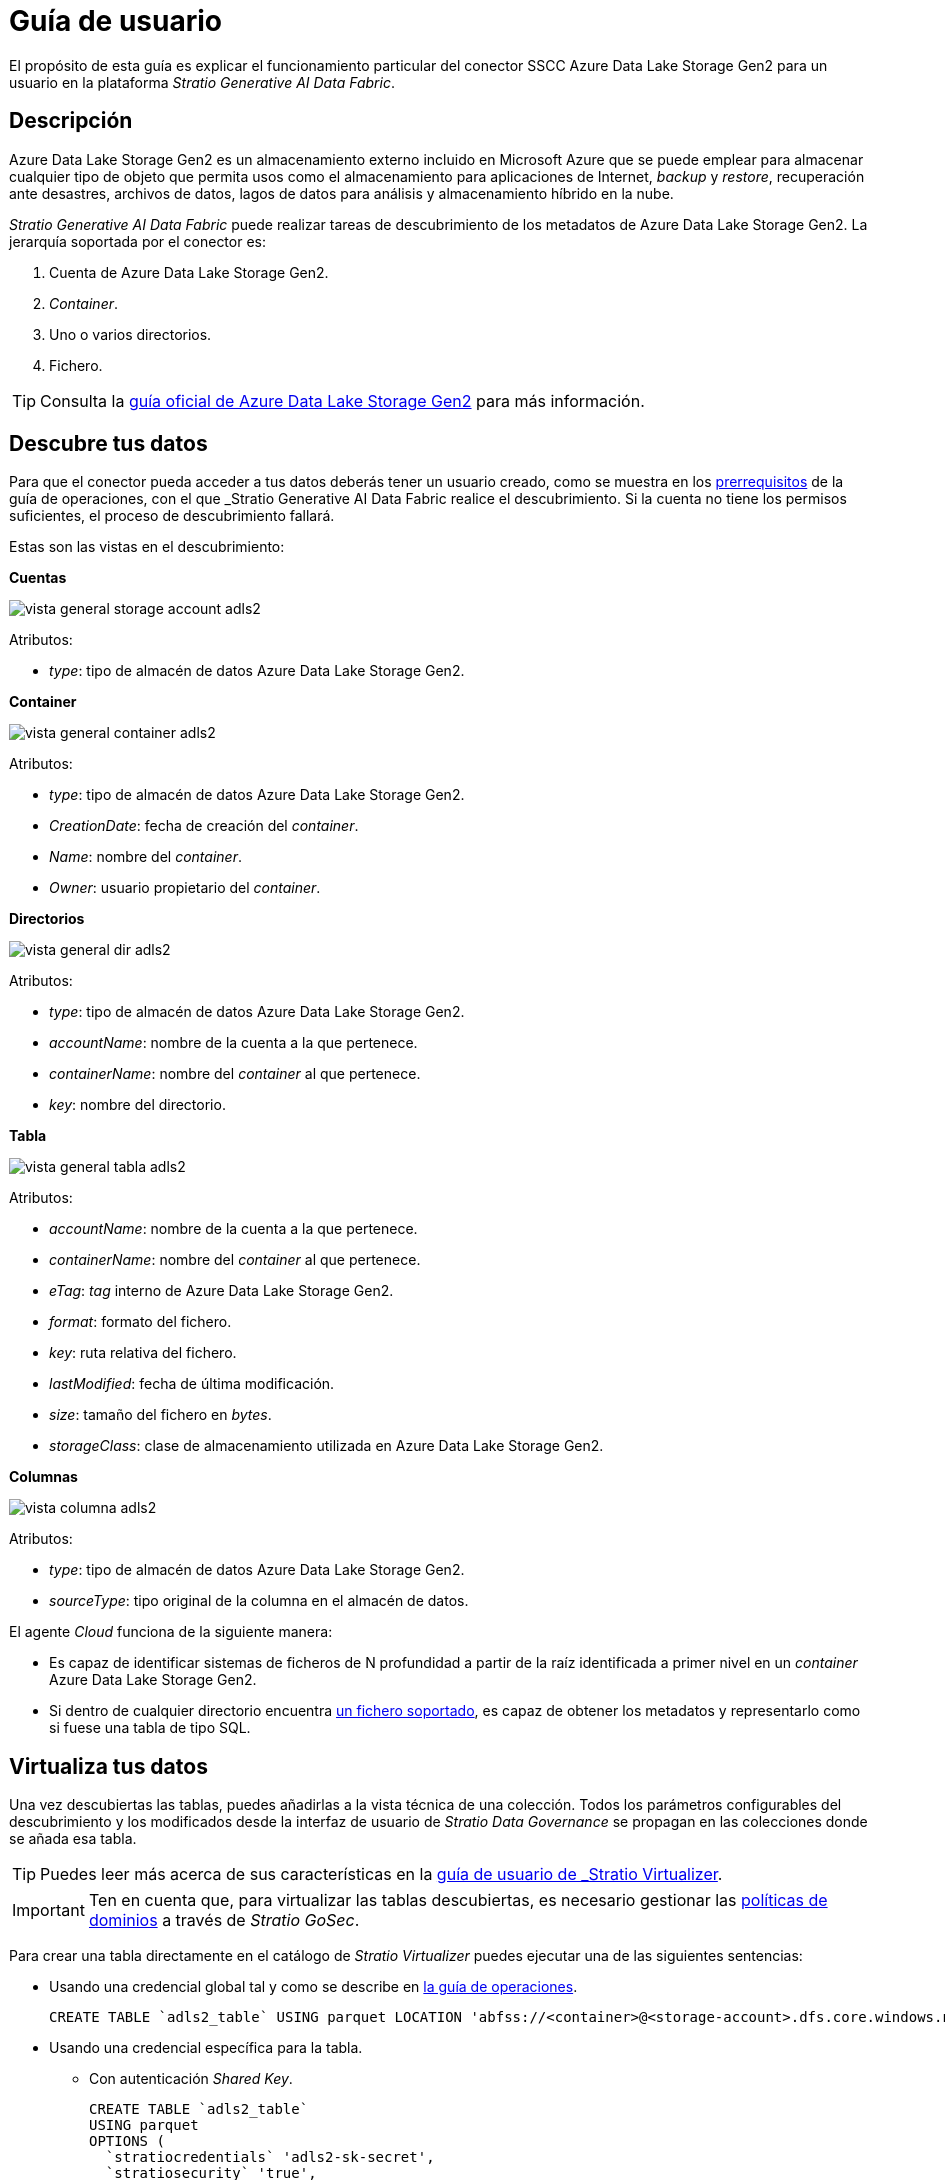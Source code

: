= Guía de usuario

El propósito de esta guía es explicar el funcionamiento particular del conector SSCC Azure Data Lake Storage Gen2 para un usuario en la plataforma _Stratio Generative AI Data Fabric_.

== Descripción

Azure Data Lake Storage Gen2 es un almacenamiento externo incluido en Microsoft Azure que se puede emplear para almacenar cualquier tipo de objeto que permita usos como el almacenamiento para aplicaciones de Internet, _backup_ y _restore_, recuperación ante desastres, archivos de datos, lagos de datos para análisis y almacenamiento híbrido en la nube.

_Stratio Generative AI Data Fabric_ puede realizar tareas de descubrimiento de los metadatos de Azure Data Lake Storage Gen2. La jerarquía soportada por el conector es:

. Cuenta de Azure Data Lake Storage Gen2.
. _Container_.
. Uno o varios directorios.
. Fichero.

TIP: Consulta la https://learn.microsoft.com/es-es/azure/storage/blobs/data-lake-storage-introduction[guía oficial de Azure Data Lake Storage Gen2] para más información.

== Descubre tus datos

Para que el conector pueda acceder a tus datos deberás tener un usuario creado, como se muestra en los xref:azure-data-lake-storage-gen2:operations-guide.adoc#_prerrequisitos[prerrequisitos] de la guía de operaciones, con el que _Stratio Generative AI Data Fabric_ realice el descubrimiento. Si la cuenta no tiene los permisos suficientes, el proceso de descubrimiento fallará.

Estas son las vistas en el descubrimiento:

*Cuentas*

image::vista_general_storage_account_adls2.png[]

Atributos:

- _type_: tipo de almacén de datos Azure Data Lake Storage Gen2.

*Container*

image::vista_general_container_adls2.png[]

Atributos:

- _type_: tipo de almacén de datos Azure Data Lake Storage Gen2.
- _CreationDate_: fecha de creación del _container_.
- _Name_: nombre del _container_.
- _Owner_: usuario propietario del _container_.

*Directorios*

image::vista_general_dir_adls2.png[]

Atributos:

- _type_: tipo de almacén de datos Azure Data Lake Storage Gen2.
- _accountName_: nombre de la cuenta a la que pertenece.
- _containerName_: nombre del _container_ al que pertenece.
- _key_: nombre del directorio.

*Tabla*

image::vista_general_tabla_adls2.png[]

Atributos:

- _accountName_: nombre de la cuenta a la que pertenece.
- _containerName_: nombre del _container_ al que pertenece.
- _eTag_: _tag_ interno de Azure Data Lake Storage Gen2.
- _format_: formato del fichero.
- _key_: ruta relativa del fichero.
- _lastModified_: fecha de última modificación.
- _size_: tamaño del fichero en _bytes_.
- _storageClass_: clase de almacenamiento utilizada en Azure Data Lake Storage Gen2.

*Columnas*

image::vista_columna_adls2.png[]

Atributos:

- _type_: tipo de almacén de datos Azure Data Lake Storage Gen2.
- _sourceType_: tipo original de la columna en el almacén de datos.

El agente _Cloud_ funciona de la siguiente manera:

* Es capaz de identificar sistemas de ficheros de N profundidad a partir de la raíz identificada a primer nivel en un _container_ Azure Data Lake Storage Gen2.
* Si dentro de cualquier directorio encuentra xref:azure-data-lake-storage-gen2:compatibility-matrix.adoc#_formatos_soportados[un fichero soportado], es capaz de obtener los metadatos y representarlo como si fuese una tabla de tipo SQL.

== Virtualiza tus datos

Una vez descubiertas las tablas, puedes añadirlas a la vista técnica de una colección. Todos los parámetros configurables del descubrimiento y los modificados desde la interfaz de usuario de _Stratio Data Governance_ se propagan en las colecciones donde se añada esa tabla.

TIP: Puedes leer más acerca de sus características en la xref:stratio-virtualizer:user-guide:user-guide.adoc#_trabajar_con_stratio_virtualizer[guía de usuario de _Stratio Virtualizer_].

IMPORTANT: Ten en cuenta que, para virtualizar las tablas descubiertas, es necesario gestionar las xref:stratio-gosec:operations-manual:data-access/manage-policies/manage-domains-policies.adoc[políticas de dominios] a través de _Stratio GoSec_.

Para crear una tabla directamente en el catálogo de _Stratio Virtualizer_ puedes ejecutar una de las siguientes sentencias:

* Usando una credencial global tal y como se describe en xref:azure-data-lake-storage-gen2:operations-guide.adoc#direct-access-to-resources[la guía de operaciones].
+
[source,sql]
----
CREATE TABLE `adls2_table` USING parquet LOCATION 'abfss://<container>@<storage-account>.dfs.core.windows.net/path/to/my/file.parquet'
----

* Usando una credencial específica para la tabla.
** Con autenticación _Shared Key_.
+
[source,sql]
----
CREATE TABLE `adls2_table`
USING parquet
OPTIONS (
  `stratiocredentials` 'adls2-sk-secret',
  `stratiosecurity` 'true',
  `stratiossccdriver` 'com.stratio.connectors.ssccadls2.ADLS2DriverSharedKey',
  `stratiosecuritymode` 'custom_sscc',
  `accountName` '<storage-account>'
) LOCATION 'abfss://<container>@<storage-account>.dfs.core.windows.net/path/to/my/file.parquet'
----

** Con autenticación OAuth2.0.
+
[source,sql]
----
CREATE TABLE `adls2_table`
USING parquet
OPTIONS (
  `stratiocredentials` 'adls2-oauth2-secret',
  `stratiosecurity` 'true',
  `stratiossccdriver` 'com.stratio.connectors.ssccadls2.ADLS2DriverOAuth2',
  `stratiosecuritymode` 'custom_sscc',
  `accountName` '<storage-account>'
) LOCATION 'abfss://<container>@<storage-account>.dfs.core.windows.net/path/to/my/file.parquet'
----

== Transforma tus datos

=== _Stratio Rocket_

En _Stratio Rocket_ puedes utilizar cualquier _workflow_ para realizar tus operaciones con los datos de Azure Data Lake Storage Gen2. Utiliza cajas de _Stratio Crossdata_ o de tipo SQL como entrada de tus _workflows_:

image::rocket_workflow_1.png[Rocket Workflow Crossdata Box]

image::rocket_workflow_2.png[Rocket Workflow]

También puedes acceder directamente mediante el catálogo:

[source,sql]
----
SELECT * FROM adls2_collection.all_types_orc
----

image::rocket_catalog.png[Rocket Catalog]

La escritura en Azure Data Lake Storage Gen2 está soportada. Utiliza una caja de _Stratio Crossdata_ para realizar escrituras directamente sobre otro fichero. En este caso, debes realizar escrituras sobre un fichero concreto.

El conector puede trabajar con reglas de calidad para realizar comprobaciones sobre los datos de Azure Data Lake Storage Gen2.

Cuando un _workflow_ de _Stratio Rocket_ se haya ejecutado puedes visualizar su linaje técnico accediendo sobre la tabla en la colección técnica, como se muestra en la imagen:

image::linage_adls2.png[Linaje]

=== _Stratio Intelligence_

Puedes utilizar una sesión de _Stratio Virtualizer_ en _Stratio Intelligence_ para acceder rápidamente a tus datos mediante un Jupyter Notebook (utiliza una sesión de PySpark). Un ejemplo para que puedas hacerlo:

[source,python]
----
from pystratio.xd.xdsession import XDSession
xd = XDSession(sc)
xd
----

image::intelligence_virtualized_table_1.png[Intelligence virtualized table 1]

[source,python]
----
xd.sql("SELECT * FROM adls2_collection.all_types_orc").show(10, False)
----

image::intelligence_virtualized_table_2.png[Intelligence virtualized table 2]

TIP: Para más información acerca de la consistencia de datos desde _Stratio Intelligence_ ve al documento de xref:ROOT:commiters.adoc[integración].

